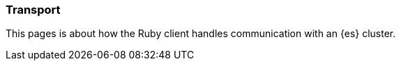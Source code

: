[[transport]]
=== Transport

This pages is about how the Ruby client handles communication with an {es} 
cluster.